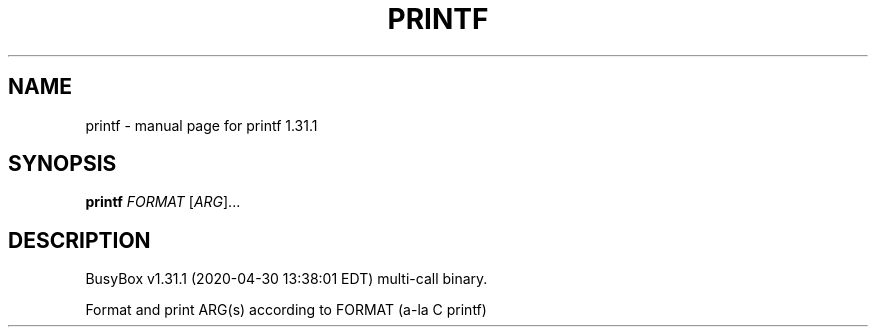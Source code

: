 .\" DO NOT MODIFY THIS FILE!  It was generated by help2man 1.47.8.
.TH PRINTF "1" "April 2020" "Fidelix 1.0" "User Commands"
.SH NAME
printf \- manual page for printf 1.31.1
.SH SYNOPSIS
.B printf
\fI\,FORMAT \/\fR[\fI\,ARG\/\fR]...
.SH DESCRIPTION
BusyBox v1.31.1 (2020\-04\-30 13:38:01 EDT) multi\-call binary.
.PP
Format and print ARG(s) according to FORMAT (a\-la C printf)
